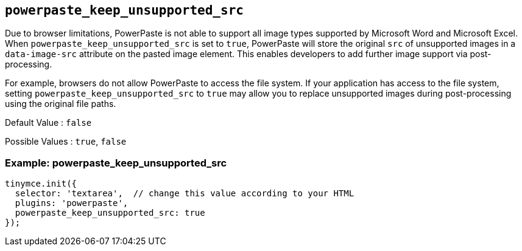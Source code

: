 [[powerpaste_keep_unsupported_src]]
== `+powerpaste_keep_unsupported_src+`

Due to browser limitations, PowerPaste is not able to support all image types supported by Microsoft Word and Microsoft Excel. When `+powerpaste_keep_unsupported_src+` is set to `+true+`, PowerPaste will store the original `+src+` of unsupported images in a `+data-image-src+` attribute on the pasted image element. This enables developers to add further image support via post-processing.

For example, browsers do not allow PowerPaste to access the file system. If your application has access to the file system, setting `+powerpaste_keep_unsupported_src+` to `+true+` may allow you to replace unsupported images during post-processing using the original file paths.

Default Value : `+false+`

Possible Values : `+true+`, `+false+`

=== Example: powerpaste_keep_unsupported_src

[source,js]
----
tinymce.init({
  selector: 'textarea',  // change this value according to your HTML
  plugins: 'powerpaste',
  powerpaste_keep_unsupported_src: true
});
----
